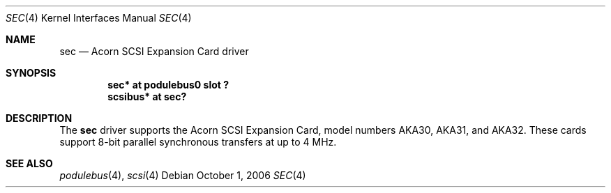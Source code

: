 .\" $NetBSD: sec.4,v 1.1 2006/10/01 14:59:05 bjh21 Exp $
.\"
.\" Copyright (c) 2006 Ben Harris
.\" All rights reserved.
.\"
.\" Redistribution and use in source and binary forms, with or without
.\" modification, are permitted provided that the following conditions
.\" are met:
.\" 1. Redistributions of source code must retain the above copyright
.\"    notice, this list of conditions and the following disclaimer.
.\" 2. Redistributions in binary form must reproduce the above copyright
.\"    notice, this list of conditions and the following disclaimer in the
.\"    documentation and/or other materials provided with the distribution.
.\" 3. The name of the author may not be used to endorse or promote products
.\"    derived from this software without specific prior written permission.
.\"
.\" THIS SOFTWARE IS PROVIDED BY THE AUTHOR ``AS IS'' AND ANY EXPRESS OR
.\" IMPLIED WARRANTIES, INCLUDING, BUT NOT LIMITED TO, THE IMPLIED WARRANTIES
.\" OF MERCHANTABILITY AND FITNESS FOR A PARTICULAR PURPOSE ARE DISCLAIMED.
.\" IN NO EVENT SHALL THE AUTHOR BE LIABLE FOR ANY DIRECT, INDIRECT,
.\" INCIDENTAL, SPECIAL, EXEMPLARY, OR CONSEQUENTIAL DAMAGES (INCLUDING, BUT
.\" NOT LIMITED TO, PROCUREMENT OF SUBSTITUTE GOODS OR SERVICES; LOSS OF USE,
.\" DATA, OR PROFITS; OR BUSINESS INTERRUPTION) HOWEVER CAUSED AND ON ANY
.\" THEORY OF LIABILITY, WHETHER IN CONTRACT, STRICT LIABILITY, OR TORT
.\" (INCLUDING NEGLIGENCE OR OTHERWISE) ARISING IN ANY WAY OUT OF THE USE OF
.\" THIS SOFTWARE, EVEN IF ADVISED OF THE POSSIBILITY OF SUCH DAMAGE.
.\"
.Dd October 1, 2006
.Dt SEC 4
.Os
.Sh NAME
.Nm sec
.Nd Acorn SCSI Expansion Card driver
.Sh SYNOPSIS
.Cd "sec* at podulebus0 slot ?"
.Cd "scsibus* at sec?"
.Sh DESCRIPTION
The
.Nm
driver supports the Acorn
.Tn SCSI
Expansion Card, model numbers
.Tn AKA30 ,
.Tn AKA31 ,
and
.Tn AKA32 .
These cards support 8-bit parallel synchronous transfers
at up to 4 MHz.
.Sh SEE ALSO
.Xr podulebus 4 ,
.Xr scsi 4

